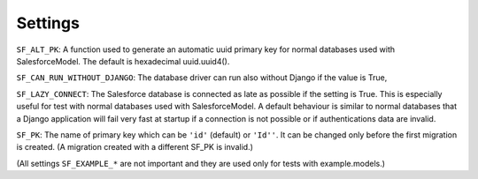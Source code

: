 Settings
--------

``SF_ALT_PK``: A function used to generate an automatic uuid primary key for normal
databases used with SalesforceModel. The default is hexadecimal uuid.uuid4().

``SF_CAN_RUN_WITHOUT_DJANGO``: The database driver can run also without Django if the value is True,

``SF_LAZY_CONNECT``: The Salesforce database is connected as late as possible if the setting is True.
This is especially useful for test with normal databases used with SalesforceModel.
A default behaviour is similar to normal databases that a Django application will fail very fast
at startup if a connection is not possible or if authentications data are invalid.

``SF_PK``: The name of primary key which can be ``'id'`` (default) or ``'Id''``. It can be changed
only before the first migration is created. (A migration created with a different SF_PK is invalid.)

(All settings ``SF_EXAMPLE_*`` are not important and they are used only for tests with example.models.)
